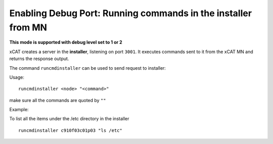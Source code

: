 Enabling Debug Port: Running commands in the installer from MN
--------------------------------------------------------------

**This mode is supported with debug level set to 1 or 2**

xCAT creates a server in the **installer**, listening on port ``3001``. It executes commands sent to it from the xCAT MN and returns the response output.

The command ``runcmdinstaller`` can be used to send request to installer:

Usage: ::

 runcmdinstaller <node> "<command>"

make sure all the commands are quoted by ``""``

Example:

To list all the items under the /etc directory in the installer ::

 runcmdinstaller c910f03c01p03 "ls /etc"
 
